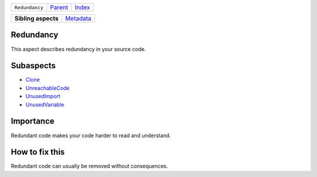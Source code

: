 +----------------+-------------------------------------------------------------------+------------------------------------------------------------------+
| ``Redundancy`` | `Parent <//github.com/coala/aspect-docs/blob/master/README.rst>`_ | `Index <//github.com/coala/aspect-docs/blob/master/README.rst>`_ |
+----------------+-------------------------------------------------------------------+------------------------------------------------------------------+

+---------------------+--------------------------------------+
| **Sibling aspects** | `Metadata <../Metadata/README.rst>`_ |
+---------------------+--------------------------------------+

Redundancy
==========
This aspect describes redundancy in your source code.

Subaspects
==========

* `Clone <Clone/README.rst>`_
* `UnreachableCode <UnreachableCode/README.rst>`_
* `UnusedImport <UnusedImport/README.rst>`_
* `UnusedVariable <UnusedVariable/README.rst>`_
Importance
==========

Redundant code makes your code harder to read and understand.

How to fix this
==========

Redundant code can usually be removed without consequences.

